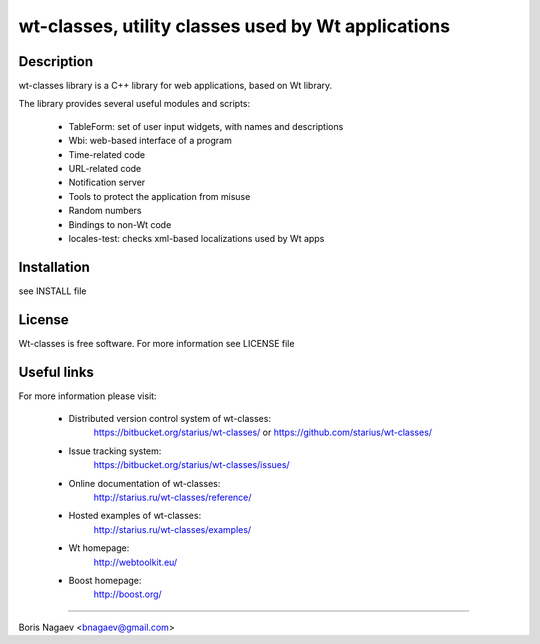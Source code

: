 ===================================================
wt-classes, utility classes used by Wt applications
===================================================

Description
-----------

wt-classes library is a C++ library for web applications,
based on Wt library.

The library provides several useful modules and scripts:

 * TableForm: set of user input widgets, with names and descriptions
 * Wbi: web-based interface of a program
 * Time-related code
 * URL-related code
 * Notification server
 * Tools to protect the application from misuse
 * Random numbers
 * Bindings to non-Wt code

 * locales-test: checks xml-based localizations used by Wt apps

Installation
------------

see INSTALL file

License
-------

Wt-classes is free software.
For more information see LICENSE file

Useful links
------------

For more information please visit:

 * Distributed version control system of wt-classes:
    https://bitbucket.org/starius/wt-classes/
    or
    https://github.com/starius/wt-classes/
 * Issue tracking system:
    https://bitbucket.org/starius/wt-classes/issues/
 * Online documentation of wt-classes:
    http://starius.ru/wt-classes/reference/
 * Hosted examples of wt-classes:
    http://starius.ru/wt-classes/examples/
 * Wt homepage:
    http://webtoolkit.eu/
 * Boost homepage:
    http://boost.org/

----

Boris Nagaev <bnagaev@gmail.com>

